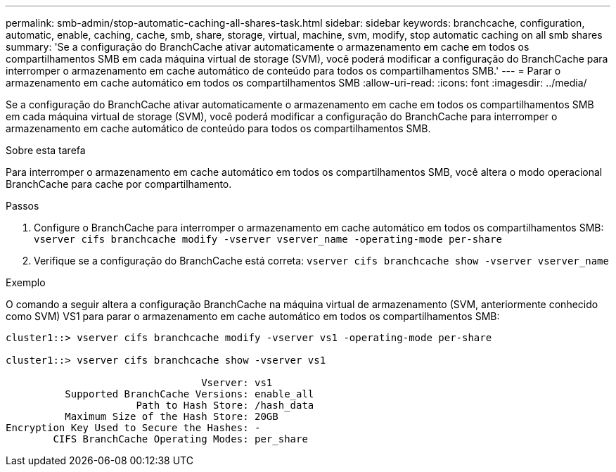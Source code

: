 ---
permalink: smb-admin/stop-automatic-caching-all-shares-task.html 
sidebar: sidebar 
keywords: branchcache, configuration, automatic, enable, caching, cache, smb, share, storage, virtual, machine, svm, modify, stop automatic caching on all smb shares 
summary: 'Se a configuração do BranchCache ativar automaticamente o armazenamento em cache em todos os compartilhamentos SMB em cada máquina virtual de storage (SVM), você poderá modificar a configuração do BranchCache para interromper o armazenamento em cache automático de conteúdo para todos os compartilhamentos SMB.' 
---
= Parar o armazenamento em cache automático em todos os compartilhamentos SMB
:allow-uri-read: 
:icons: font
:imagesdir: ../media/


[role="lead"]
Se a configuração do BranchCache ativar automaticamente o armazenamento em cache em todos os compartilhamentos SMB em cada máquina virtual de storage (SVM), você poderá modificar a configuração do BranchCache para interromper o armazenamento em cache automático de conteúdo para todos os compartilhamentos SMB.

.Sobre esta tarefa
Para interromper o armazenamento em cache automático em todos os compartilhamentos SMB, você altera o modo operacional BranchCache para cache por compartilhamento.

.Passos
. Configure o BranchCache para interromper o armazenamento em cache automático em todos os compartilhamentos SMB: `vserver cifs branchcache modify -vserver vserver_name -operating-mode per-share`
. Verifique se a configuração do BranchCache está correta: `vserver cifs branchcache show -vserver vserver_name`


.Exemplo
O comando a seguir altera a configuração BranchCache na máquina virtual de armazenamento (SVM, anteriormente conhecido como SVM) VS1 para parar o armazenamento em cache automático em todos os compartilhamentos SMB:

[listing]
----
cluster1::> vserver cifs branchcache modify -vserver vs1 -operating-mode per-share

cluster1::> vserver cifs branchcache show -vserver vs1

                                 Vserver: vs1
          Supported BranchCache Versions: enable_all
                      Path to Hash Store: /hash_data
          Maximum Size of the Hash Store: 20GB
Encryption Key Used to Secure the Hashes: -
        CIFS BranchCache Operating Modes: per_share
----